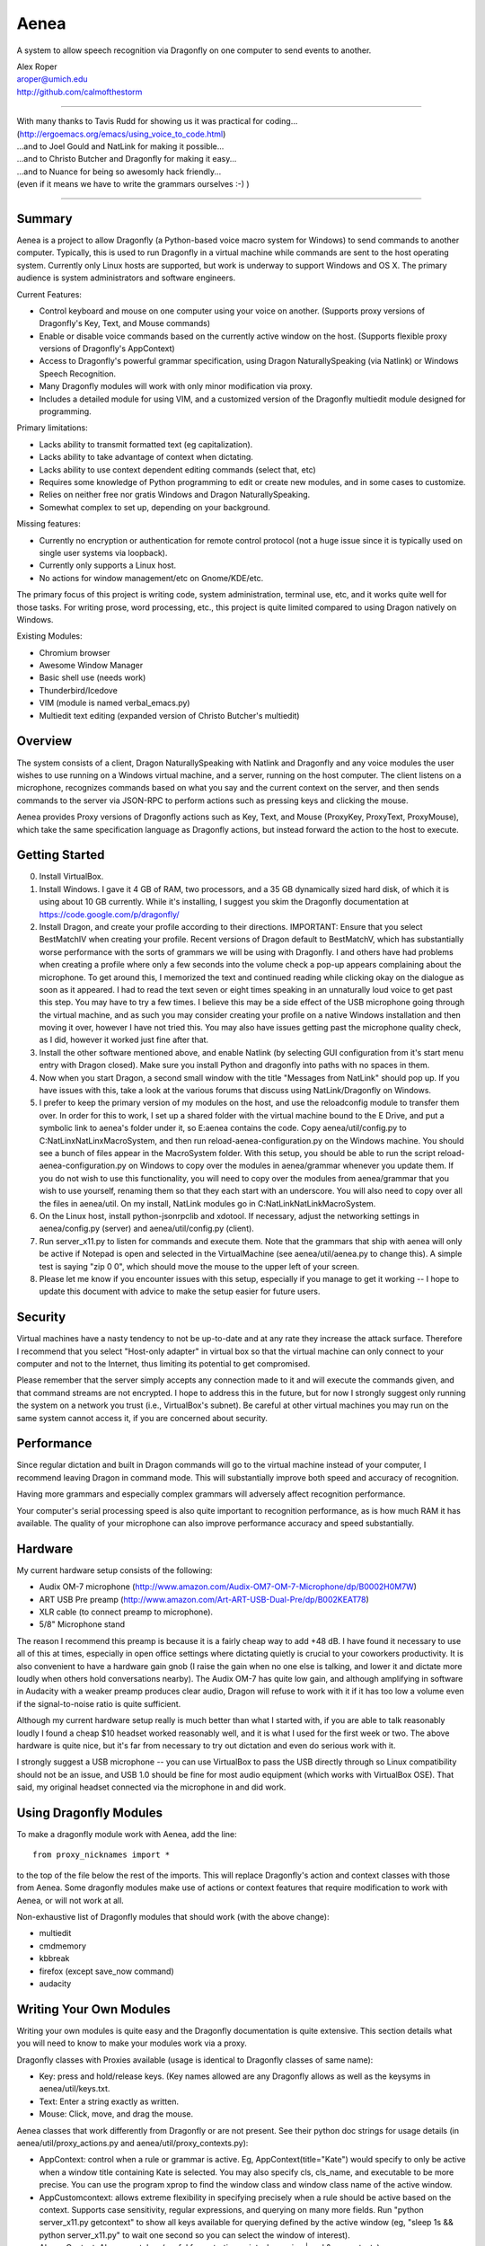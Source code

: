 =================
Aenea
=================

A system to allow speech recognition via Dragonfly on one computer to send events to another.

| Alex Roper
| aroper@umich.edu
| http://github.com/calmofthestorm

-------------------------------------------------------------------------------------------

| With many thanks to Tavis Rudd for showing us it was practical for coding...
| (http://ergoemacs.org/emacs/using_voice_to_code.html)
| ...and to Joel Gould and NatLink for making it possible...
| ...and to Christo Butcher and Dragonfly for making it easy...
| ...and to Nuance for being so awesomly hack friendly...
| (even if it means we have to write the grammars ourselves :-) )

-------------------------------------------------------------------------------------------

Summary
-------

Aenea is a project to allow Dragonfly (a Python-based voice macro system for Windows) to send commands to another computer. Typically, this is used to run Dragonfly in a virtual machine while commands are sent to the host operating system. Currently only Linux hosts are supported, but work is underway to support Windows and OS X. The primary audience is system administrators and software engineers.

Current Features:

- Control keyboard and mouse on one computer using your voice on another. (Supports proxy versions of Dragonfly's Key, Text, and Mouse commands)
- Enable or disable voice commands based on the currently active window on the host. (Supports flexible proxy versions of Dragonfly's AppContext)
- Access to Dragonfly's powerful grammar specification, using Dragon NaturallySpeaking (via Natlink) or Windows Speech Recognition.
- Many Dragonfly modules will work with only minor modification via proxy.
- Includes a detailed module for using VIM, and a customized version of the Dragonfly multiedit module designed for programming.

Primary limitations:

- Lacks ability to transmit formatted text (eg capitalization).
- Lacks ability to take advantage of context when dictating.
- Lacks ability to use context dependent editing commands (select that, etc)
- Requires some knowledge of Python programming to edit or create new modules, and in some cases to customize.
- Relies on neither free nor gratis Windows and Dragon NaturallySpeaking.
- Somewhat complex to set up, depending on your background.

Missing features:

- Currently no encryption or authentication for remote control protocol (not a huge issue since it is typically used on single user systems via loopback).
- Currently only supports a Linux host.
- No actions for window management/etc on Gnome/KDE/etc.

The primary focus of this project is writing code, system administration, terminal use, etc, and it works quite well for those tasks. For writing prose, word processing, etc., this project is quite limited compared to using Dragon natively on Windows.

Existing Modules:

- Chromium browser
- Awesome Window Manager
- Basic shell use (needs work)
- Thunderbird/Icedove
- VIM (module is named verbal_emacs.py)
- Multiedit text editing (expanded version of Christo Butcher's multiedit)

Overview
--------

The system consists of a client, Dragon NaturallySpeaking with Natlink and Dragonfly and any voice modules the user wishes to use running on a Windows virtual machine, and a server, running on the host computer. The client listens on a microphone, recognizes commands based on what you say and the current context on the server, and then sends commands to the server via JSON-RPC to perform actions such as pressing keys and clicking the mouse.

Aenea provides Proxy versions of Dragonfly actions such as Key, Text, and Mouse (ProxyKey, ProxyText, ProxyMouse), which take the same specification language as Dragonfly actions, but instead forward the action to the host to execute.

Getting Started
---------------

0) Install VirtualBox.

1) Install Windows. I gave it 4 GB of RAM, two processors, and a 35 GB dynamically sized hard disk, of which it is using about 10 GB currently. While it's installing, I suggest you skim the Dragonfly documentation at https://code.google.com/p/dragonfly/

2) Install Dragon, and create your profile according to their directions. IMPORTANT: Ensure that you select BestMatchIV when creating your profile. Recent versions of Dragon default to BestMatchV, which has substantially worse performance with the sorts of grammars we will be using with Dragonfly. I and others have had problems when creating a profile where only a few seconds into the volume check a pop-up appears complaining about the microphone. To get around this, I memorized the text and continued reading while clicking okay on the dialogue as soon as it appeared. I had to read the text seven or eight times speaking in an unnaturally loud voice to get past this step. You may have to try a few times. I believe this may be a side effect of the USB microphone going through the virtual machine, and as such you may consider creating your profile on a native Windows installation and then moving it over, however I have not tried this. You may also have issues getting past the microphone quality check, as I did, however it worked just fine after that.

3) Install the other software mentioned above, and enable Natlink (by selecting GUI configuration from it's start menu entry with Dragon closed). Make sure you install Python and dragonfly into paths with no spaces in them.

4) Now when you start Dragon, a second small window with the title "Messages from NatLink" should pop up. If you have issues with this, take a look at the various forums that discuss using NatLink/Dragonfly on Windows.

5) I prefer to keep the primary version of my modules on the host, and use the reloadconfig module to transfer them over. In order for this to work, I set up a shared folder with the virtual machine bound to the E Drive, and put a symbolic link to aenea's folder under it, so E:\aenea contains the code. Copy aenea/util/config.py to C:\NatLinx\NatLinx\MacroSystem, and then run reload-aenea-configuration.py on the Windows machine. You should see a bunch of files appear in the MacroSystem folder. With this setup, you should be able to run the script reload-aenea-configuration.py on Windows to copy over the modules in aenea/grammar whenever you update them. If you do not wish to use this functionality, you will need to copy over the modules from aenea/grammar that you wish to use yourself, renaming them so that they each start with an underscore. You will also need to copy over all the files in aenea/util. On my install, NatLink modules go in C:\NatLink\NatLink\MacroSystem.

6) On the Linux host, install python-jsonrpclib and xdotool. If necessary, adjust the networking settings in aenea/config.py (server) and aenea/util/config.py (client).

7) Run server_x11.py to listen for commands and execute them. Note that the grammars that ship with aenea will only be active if Notepad is open and selected in the VirtualMachine (see aenea/util/aenea.py to change this). A simple test is saying "zip 0 0", which should move the mouse to the upper left of your screen.

8) Please let me know if you encounter issues with this setup, especially if you manage to get it working -- I hope to update this document with advice to make the setup easier for future users.

Security
----------------

Virtual machines have a nasty tendency to not be up-to-date and at any rate they increase the attack surface. Therefore I recommend that you select "Host-only adapter" in virtual box so that the virtual machine can only connect to your computer and not to the Internet, thus limiting its potential to get compromised.

Please remember that the server simply accepts any connection made to it and will execute the commands given, and that command streams are not encrypted. I hope to address this in the future, but for now I strongly suggest only running the system on a network you trust (i.e., VirtualBox's subnet). Be careful at other virtual machines you may run on the same system cannot access it, if you are concerned about security.

Performance
---------------

Since regular dictation and built in Dragon commands will go to the virtual machine instead of your computer, I recommend leaving Dragon in command mode. This will substantially improve both speed and accuracy of recognition.

Having more grammars and especially complex grammars will adversely affect recognition performance.

Your computer's serial processing speed is also quite important to recognition performance, as is how much RAM it has available. The quality of your microphone can also improve performance accuracy and speed substantially.

Hardware
-------------
My current hardware setup consists of the following:

- Audix OM-7 microphone (http://www.amazon.com/Audix-OM7-OM-7-Microphone/dp/B0002H0M7W)
- ART USB Pre preamp (http://www.amazon.com/Art-ART-USB-Dual-Pre/dp/B002KEAT78)
- XLR cable (to connect preamp to microphone).
- 5/8" Microphone stand

The reason I recommend this preamp is because it is a fairly cheap way to add +48 dB. I have found it necessary to use all of this at times, especially in open office settings where dictating quietly is crucial to your coworkers productivity. It is also convenient to have a hardware gain gnob (I raise the gain when no one else is talking, and lower it and dictate more loudly when others hold conversations nearby). The Audix OM-7 has quite low gain, and although amplifying in software in Audacity with a weaker preamp produces clear audio, Dragon will refuse to work with it if it has too low a volume even if the signal-to-noise ratio is quite sufficient.

Although my current hardware setup really is much better than what I started with, if you are able to talk reasonably loudly I found a cheap $10 headset worked reasonably well, and it is what I used for the first week or two. The above hardware is quite nice, but it's far from necessary to try out dictation and even do serious work with it.

I strongly suggest a USB microphone -- you can use VirtualBox to pass the USB directly through so Linux compatibility should not be an issue, and USB 1.0 should be fine for most audio equipment (which works with VirtualBox OSE). That said, my original headset connected via the microphone in and did work.

Using Dragonfly Modules
--------------------------

To make a dragonfly module work with Aenea, add the line::

      from proxy_nicknames import *
      
to the top of the file below the rest of the imports. This will replace Dragonfly's action and context classes with those from Aenea. Some dragonfly modules make use of actions or context features that require modification to work with Aenea, or will not work at all.

Non-exhaustive list of Dragonfly modules that should work (with the above change):

- multiedit
- cmdmemory
- kbbreak
- firefox (except save_now command)
- audacity

Writing Your Own Modules
----------------------------
Writing your own modules is quite easy and the Dragonfly documentation is quite extensive. This section details what you will need to know to make your modules work via a proxy.

Dragonfly classes with Proxies available (usage is identical to Dragonfly classes of same name):

- Key: press and hold/release keys. (Key names allowed are any Dragonfly allows as well as the keysyms in aenea/util/keys.txt.
- Text: Enter a string exactly as written.
- Mouse: Click, move, and drag the mouse.

Aenea classes that work differently from Dragonfly or are not present. See their python doc strings for usage details (in aenea/util/proxy_actions.py and aenea/util/proxy_contexts.py):

- AppContext: control when a rule or grammar is active. Eg, AppContext(title="Kate") would specify to only be active when a window title containing Kate is selected. You may also specify cls, cls_name, and executable to be more precise. You can use the program xprop to find the window class and window class name of the active window.
- AppCustomcontext: allows extreme flexibility in specifying precisely when a rule should be active based on the context. Supports case sensitivity, regular expressions, and querying on many more fields. Run "python server_x11.py getcontext" to show all keys available for querying defined by the active window (eg, "sleep 1s && python server_x11.py" to wait one second so you can select the window of interest).
- AlwaysContext: Always matches (useful for a starting point when using | and & on contexts).
- NeverContext: Never matches.
- NoAction: Do nothing.
- ContextAction: Perform a different action based on which context is active.
- MousePhantomClick: click the mouse at the specified coordinates and restore its previous position afterwards. (To a user, this looks like clicking a location without moving the mouse.)

It is straightforward to write a module which will work both with Aenea and with unmodified Dragonfly. To do so, simply use::

      try:
            from proxy_nicknames import *
      except ImportError:
            pass

My modules respect the PLATFORM variable in aenea/util/config.py rather than relying on the above.

Writing Your Own Server
---------------------------

Writing your own server should be fairly straightforward. I have spoken to others interested in writing servers for Windows and for OS X. All you would need to do is implement the JSON-RPC calls from server_x11.py. The protocol as of this writing should be reasonably stable, although I do intend to add encryption and authentication support in the future, but this will likely occur via TLS. I am very interested in accepting pull request that implement servers for other platforms, but am unlikely to write them myself.

Using My Modules Without Proxy
-------------------------------

Many of my modules will work on Windows. Only multiedit has been tested working, but these modules either should work already or will work with only minor modification. If you wish to use one of them on Windows, I would be happy to make the necessary modifications, or to accept a pull request doing so.::

- chromium (issue is figuring out context)
- multiedit (tested working)
- nato
- shell
- stopgap
- thunderbird
- verbal_emacs
- vim

Help!
------

Please feel free to email me if you have questions about this system, getting it working, customizing it, or anything else related to programming by voice. I use the system every day and although I do not have any other major changes planned as it does largely what I want, I am always open to improving it.
